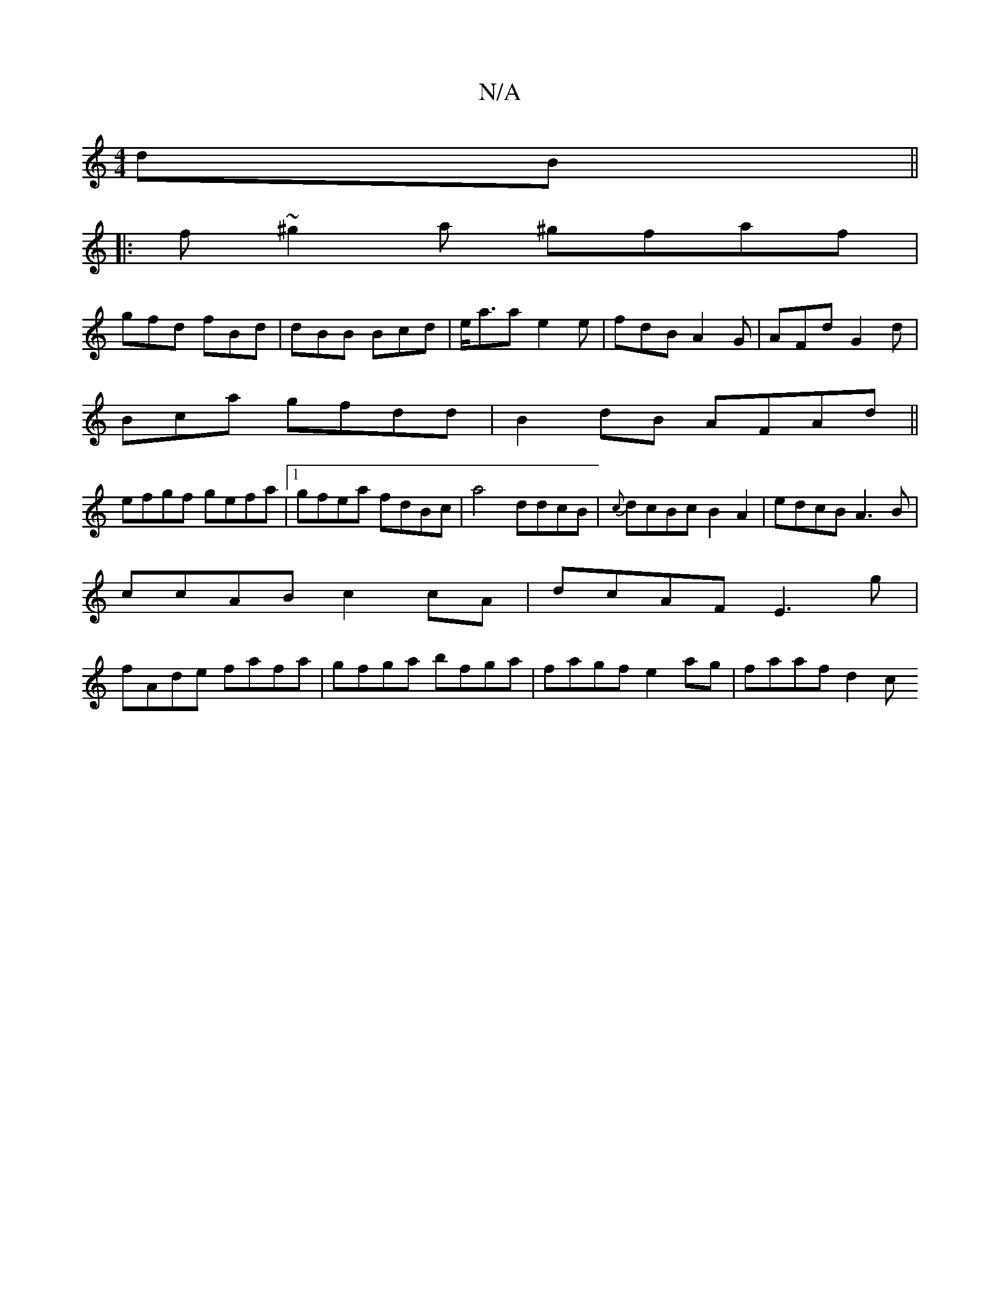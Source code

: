 X:1
T:N/A
M:4/4
R:N/A
K:Cmajor
dB ||
|: f~^g2a ^gfaf|
gfd fBd|dBB Bcd|e<aa e2 e|fdB A2G|AFd G2d|
Bca gfdd|B2dB AFAd||
efgf gefa|1 gfea fdBc|a4 ddcB|{c}dcBc B2A2|edcB A3B|
ccAB c2 cA|dcAF E3g|
fAde fafa|gfga bfga|fagf e2ag|faaf d2 c